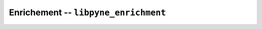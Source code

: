 Enrichement -- ``libpyne_enrichment``
=====================================

.. NOTE: you must add an entry to the breathe_projects_source dict in conf.py!

.. autodoxygenindex:: 
    :project: pyne_enrichment

